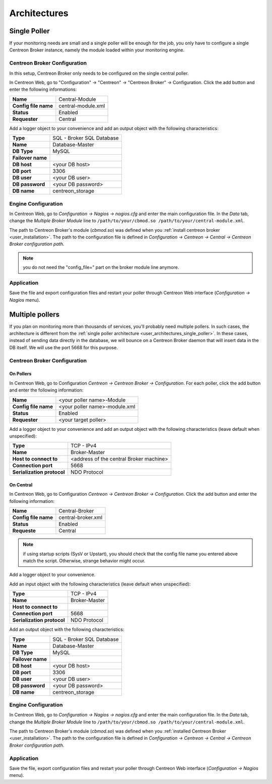 #############
Architectures
#############

.. _user_architectures_single_poller:

Single Poller
=============

If your monitoring needs are small and a single poller will be enough for
the job, you only have to configure a single Centreon Broker instance,
namely the module loaded within your monitoring engine.

.. image:: /_static/images/broker_single_poller.png
   :align: center

Centreon Broker Configuration
-----------------------------

In this setup, Centreon Broker only needs to be configured on the single
central poller.

In Centreon Web, go to "Configuration" -> "Centreon" ->
"Centreon Broker" -> Configuration.
Click the add button and enter the following informations:

==================== ==================
**Name**             Central-Module
**Config file name** central-module.xml
**Status**           Enabled
**Requester**        Central
==================== ==================

Add a logger object to your convenience and add an output object with
the following characteristics:

================= =========================
**Type**          SQL - Broker SQL Database
**Name**          Database-Master
**DB Type**       MySQL
**Failover name**
**DB host**       <your DB host>
**DB port**       3306
**DB user**       <your DB user>
**DB password**   <your DB password>
**DB name**       centreon_storage
================= =========================

Engine Configuration
--------------------

In Centreon Web, go to *Configuration -> Nagios -> nagios.cfg* and enter
the main configuration file. In the *Data* tab, change the
*Multiple Broker Module* line to
``/path/to/your/cbmod.so /path/to/your/central-module.xml``.

The path to Centreon Broker's module (*cbmod.so*) was defined when you
:ref:`install centreon broker <user_installation>`. The path to the
configuration file is defined in *Configuration -> Centreon -> Central
-> Centreon Broker configuration path*.

.. note::

   you do not need the "config_file=" part on the broker
   module line anymore.

Application
-----------

Save the file and export configuration files and restart your poller
through Centreon Web interface (*Configuration -> Nagios* menu).

Multiple pollers
================

If you plan on monitoring more than thousands of services, you'll
probably need multiple pollers. In such cases, the architecture is
different from the :ref:`single poller architecture
<user_architectures_single_poller>`. In these cases, instead of
sending data directly in the database, we will bounce on a Centreon
Broker daemon that will insert data in the DB itself. We will use the
port 5668 for this purpose.

.. image:: /_static/images/broker_multiple_pollers.png
   :align: center

Centreon Broker Configuration
-----------------------------

On Pollers
^^^^^^^^^^

In Centreon Web, go to Configuration *Centreon -> Centreon Broker
-> Configuration*.  For each poller, click the add button and
enter the following information:

==================== =============================
**Name**             <your poller name>-Module
**Config file name** <your poller name>-module.xml
**Status**           Enabled
**Requester**        <your target poller>
==================== =============================

Add a logger object to your convenience and add an output object with
the following characteristics (leave default when unspecified):

========================== =======================================
**Type**                   TCP - IPv4
**Name**                   Broker-Master
**Host to connect to**     <address of the central Broker machine>
**Connection port**        5668
**Serialization protocol** NDO Protocol
========================== =======================================

On Central
^^^^^^^^^^

In Centreon Web, go to Configuration *Centreon -> Centreon Broker
-> Configuration*.
Click the add button and enter the following information:

==================== ==================
**Name**             Central-Broker
**Config file name** central-broker.xml
**Status**           Enabled
**Requeste**         Central
==================== ==================


.. note::

   if using startup scripts (SysV or Upstart), you should check
   that the config file name you entered above match the
   script. Otherwise, strange behavior might occur.

Add a logger object to your convenience.

Add an input object with the following characteristics (leave default
when unspecified):

========================== =============
**Type**                   TCP - IPv4
**Name**                   Broker-Master
**Host to connect to**
**Connection port**        5668
**Serialization protocol** NDO Protocol
========================== =============

Add an output object with the following characteristics:

================= =========================
**Type**          SQL - Broker SQL Database
**Name**          Database-Master
**DB Type**       MySQL
**Failover name**
**DB host**       <your DB host>
**DB port**       3306
**DB user**       <your DB user>
**DB password**   <your DB password>
**DB name**       centreon_storage
================= =========================

Engine Configuration
--------------------

In Centreon Web, go to *Configuration -> Nagios -> nagios.cfg* and
enter the main configuration file. In the *Data* tab, change the
*Multiple Broker Module* line to ``/path/to/your/cbmod.so
/path/to/your/central-module.xml``.

The path to Centreon Broker's module (*cbmod.so*) was defined when you
:ref:`installed Centreon Broker <user_installation>`. The path to the
configuration file is defined in *Configuration -> Centreon ->
Central -> Centreon Broker configuration path*.

Application
-----------

Save the file, export configuration files and restart your poller
through Centreon Web interface (*Configuration -> Nagios* menu).
